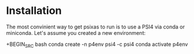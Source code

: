 
* Installation 

The most convinient way to get psixas to run is to use a PSI4 via 
conda or miniconda. Let's assume you created a new environment:

+BEGIN_SRC bash
conda create -n p4env psi4 -c psi4
conda activate p4env
#+END_SRC


